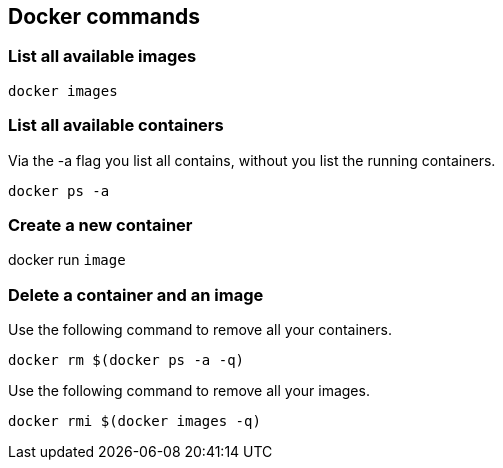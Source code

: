 == Docker commands

=== List all available images

----
docker images
----

=== List all available containers

Via the -a flag you list all contains, without you list the running containers.

----
docker ps -a
----

=== Create a new container

docker run `image`

=== Delete a container and an image

Use the following command to remove all your containers.

----
docker rm $(docker ps -a -q)
----

Use the following command to remove all your images.
    
----
docker rmi $(docker images -q)
----



